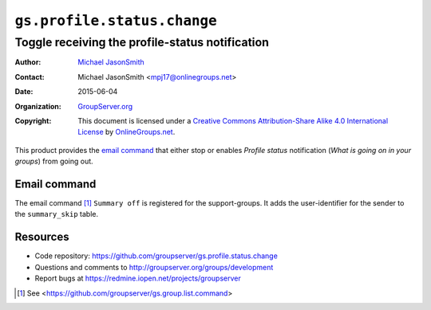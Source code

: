 ============================
``gs.profile.status.change``
============================
------------------------------------------------
Toggle receiving the profile-status notification
------------------------------------------------

:Author: `Michael JasonSmith`_
:Contact: Michael JasonSmith <mpj17@onlinegroups.net>
:Date: 2015-06-04
:Organization: `GroupServer.org`_
:Copyright: This document is licensed under a
  `Creative Commons Attribution-Share Alike 4.0 International License`_
  by `OnlineGroups.net`_.

..  _Creative Commons Attribution-Share Alike 4.0 International License:
    http://creativecommons.org/licenses/by-sa/4.0/

This product provides the `email command`_ that either stop or
enables *Profile status* notification (*What is going on in your
groups*) from going out.

Email command
=============

The email command [#command]_ ``Summary off`` is registered for
the support-groups. It adds the user-identifier for the sender to
the ``summary_skip`` table.

Resources
=========

- Code repository:
  https://github.com/groupserver/gs.profile.status.change
- Questions and comments to
  http://groupserver.org/groups/development
- Report bugs at https://redmine.iopen.net/projects/groupserver

.. _GroupServer: http://groupserver.org/
.. _GroupServer.org: http://groupserver.org/
.. _OnlineGroups.Net: https://onlinegroups.net
.. _Michael JasonSmith: http://groupserver.org/p/mpj17

.. [#command] See
              <https://github.com/groupserver/gs.group.list.command>

..  LocalWords:  nz GSProfile TODO redirector LocalWords viewlets
